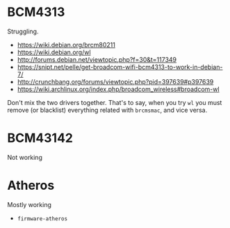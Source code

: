 * BCM4313
  Struggling.
  - https://wiki.debian.org/brcm80211
  - https://wiki.debian.org/wl
  - http://forums.debian.net/viewtopic.php?f=30&t=117349
  - https://snipt.net/pelle/get-broadcom-wifi-bcm4313-to-work-in-debian-7/
  - http://crunchbang.org/forums/viewtopic.php?pid=397639#p397639
  - https://wiki.archlinux.org/index.php/broadcom_wireless#broadcom-wl

  Don't mix the two drivers together. That's to say, when you try =wl= you must remove (or
  blacklist) everything related with =brcmsmac=, and vice versa.

* BCM43142
  Not working

* Atheros
  Mostly working
  - =firmware-atheros=
